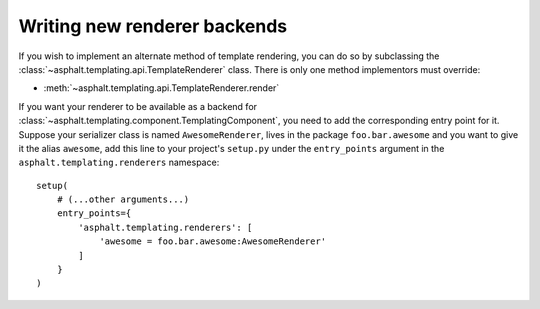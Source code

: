 Writing new renderer backends
=============================

If you wish to implement an alternate method of template rendering, you can do so by subclassing
the :class:`~asphalt.templating.api.TemplateRenderer` class.
There is only one method implementors must override:

* :meth:`~asphalt.templating.api.TemplateRenderer.render`

If you want your renderer to be available as a backend for
:class:`~asphalt.templating.component.TemplatingComponent`, you need to add the corresponding
entry point for it. Suppose your serializer class is named ``AwesomeRenderer``, lives in the
package ``foo.bar.awesome`` and you want to give it the alias ``awesome``, add this line to your
project's ``setup.py`` under the ``entry_points`` argument in the ``asphalt.templating.renderers``
namespace::

    setup(
        # (...other arguments...)
        entry_points={
            'asphalt.templating.renderers': [
                'awesome = foo.bar.awesome:AwesomeRenderer'
            ]
        }
    )
